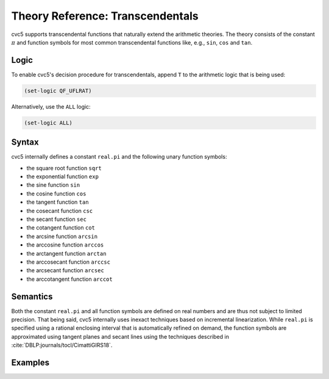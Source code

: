 Theory Reference: Transcendentals
=================================

cvc5 supports transcendental functions that naturally extend the arithmetic theories.
The theory consists of the constant :math:`\pi` and function symbols for most common transcendental functions like, e.g., ``sin``, ``cos`` and ``tan``.

Logic
-----

To enable cvc5's decision procedure for transcendentals, append ``T`` to the arithmetic logic that is being used:

.. code:: smtlib

  (set-logic QF_UFLRAT)

Alternatively, use the ``ALL`` logic:

.. code:: smtlib

  (set-logic ALL)

Syntax
------

cvc5 internally defines a constant ``real.pi`` and the following unary function symbols:

* the square root function ``sqrt``
* the exponential function ``exp``
* the sine function ``sin``
* the cosine function ``cos``
* the tangent function ``tan``
* the cosecant function ``csc``
* the secant function ``sec``
* the cotangent function ``cot``
* the arcsine function ``arcsin``
* the arccosine function ``arccos``
* the arctangent function ``arctan``
* the arccosecant function ``arccsc``
* the arcsecant function ``arcsec``
* the arccotangent function ``arccot``


Semantics
---------

Both the constant ``real.pi`` and all function symbols are defined on real numbers and are thus not subject to limited precision. That being said, cvc5 internally uses inexact techniques based on incremental linearization.
While ``real.pi`` is specified using a rational enclosing interval that is automatically refined on demand, the function symbols are approximated using tangent planes and secant lines using the techniques described in :cite:`DBLP:journals/tocl/CimattiGIRS18`.

Examples
--------

.. api-examples::
    ../../examples/api/cpp/transcendentals.cpp
    ../../examples/api/python/transcendentals.py
    ../../examples/api/smtlib/transcendentals.smt2